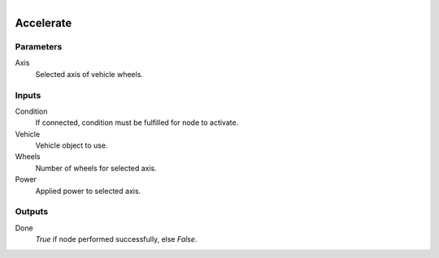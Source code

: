 .. figure:: /images/logic_nodes/physics/vehicle/ln-accelerate.png
   :align: right
   :width: 215
   :alt: Accelerate Node

.. _ln-accelerate:

==============================
Accelerate
==============================

Parameters
++++++++++++++++++++++++++++++

Axis
   Selected axis of vehicle wheels.

Inputs
++++++++++++++++++++++++++++++

Condition
   If connected, condition must be fulfilled for node to activate.

Vehicle
   Vehicle object to use.

Wheels
   Number of wheels for selected axis.

Power
   Applied power to selected axis.

Outputs
++++++++++++++++++++++++++++++

Done
   *True* if node performed successfully, else *False*.
